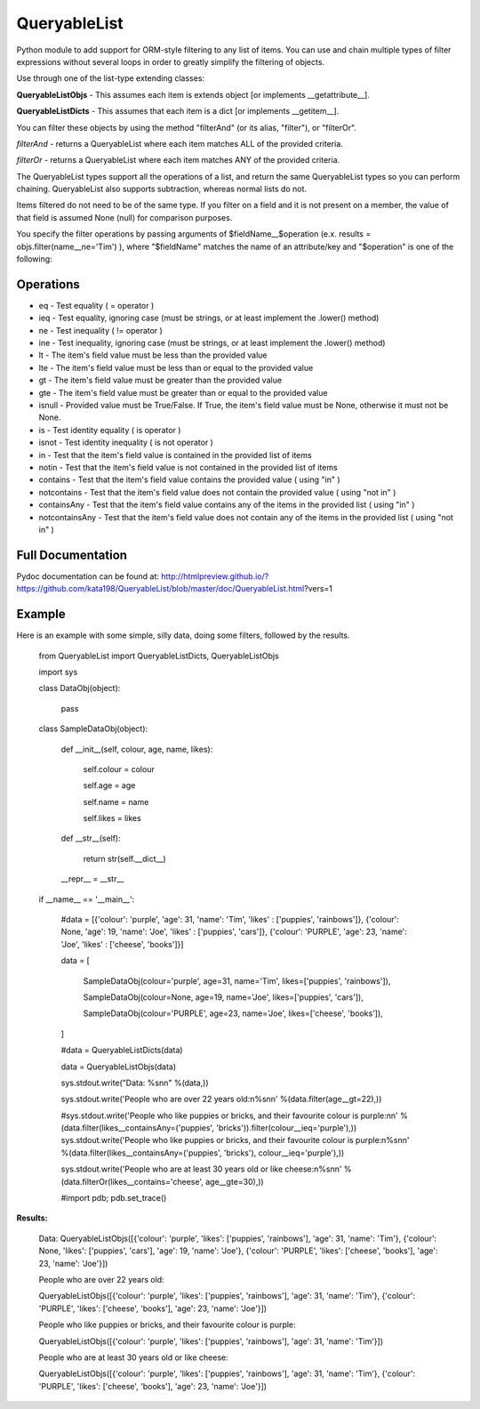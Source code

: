 QueryableList
=============

Python module to add support for ORM-style filtering to any list of items. You can use and chain multiple types of filter expressions without several loops in order to greatly simplify the filtering of objects.


Use through one of the list-type extending classes:


**QueryableListObjs** - This assumes each item is extends object [or implements \_\_getattribute\_\_].

**QueryableListDicts** - This assumes that each item is a dict [or implements \_\_getitem\_\_].


You can filter these objects by using the method "filterAnd" (or its alias, "filter"), or "filterOr".


*filterAnd* - returns a QueryableList where each item matches ALL of the provided criteria.

*filterOr* - returns a QueryableList where each item matches ANY of the provided criteria.


The QueryableList types support all the operations of a list, and return the same QueryableList types so you can perform chaining. QueryableList also supports subtraction, whereas normal lists do not.

Items filtered do not need to be of the same type.
If you filter on a field and it is not present on a member, the value of that field is assumed None (null) for comparison purposes.


You specify the filter operations by passing arguments of $fieldName\_\_$operation (e.x. results = objs.filter(name\_\_ne='Tim') ), where "$fieldName" matches the name of an attribute/key and "$operation" is one of the following:


Operations
----------

* eq - Test equality ( = operator )

* ieq - Test equality, ignoring case (must be strings, or at least implement the .lower() method)

* ne  - Test inequality ( != operator )

* ine - Test inequality, ignoring case (must be strings, or at least implement the .lower() method)

* lt  - The item's field value must be less than the provided value

* lte - The item's field value must be less than or equal to the provided value

* gt  - The item's field value must be greater than the provided value

* gte - The item's field value must be greater than or equal to the provided value

* isnull - Provided value must be True/False. If True, the item's field value must be None, otherwise it must not be None.

* is  - Test identity equality ( is operator )

* isnot - Test identity inequality ( is not operator )

* in - Test that the item's field value is contained in the provided list of items

* notin - Test that the item's field value is not contained in the provided list of items

* contains - Test that the item's field value contains the provided value ( using "in" )

* notcontains - Test that the item's field value does not contain the provided value ( using "not in" )

* containsAny - Test that the item's field value contains any of the items in the provided list ( using "in" )

* notcontainsAny - Test that the item's field value does not contain any of the items in the provided list ( using "not in" )


Full Documentation
------------------

Pydoc documentation can be found at: http://htmlpreview.github.io/?https://github.com/kata198/QueryableList/blob/master/doc/QueryableList.html?vers=1


Example
-------

Here is an example with some simple, silly data, doing some filters, followed by the results.

	from QueryableList import QueryableListDicts, QueryableListObjs

	import sys



	class DataObj(object):

		pass

	class SampleDataObj(object):


		def __init__(self, colour, age, name, likes):

			self.colour = colour

			self.age = age

			self.name = name

			self.likes = likes



		def __str__(self):

			return str(self.__dict__)



		__repr__ = __str__


	if __name__ == '__main__':


		#data = [{'colour': 'purple', 'age': 31, 'name': 'Tim', 'likes' : ['puppies', 'rainbows']}, {'colour': None, 'age': 19, 'name': 'Joe', 'likes' : ['puppies', 'cars']}, {'colour': 'PURPLE', 'age': 23, 'name': 'Joe', 'likes' : ['cheese', 'books']}]


		data = [

			SampleDataObj(colour='purple', age=31, name='Tim', likes=['puppies', 'rainbows']),

			SampleDataObj(colour=None, age=19, name='Joe', likes=['puppies', 'cars']),

			SampleDataObj(colour='PURPLE', age=23, name='Joe', likes=['cheese', 'books']),

		]



		#data = QueryableListDicts(data)

		data = QueryableListObjs(data)


		sys.stdout.write("Data: %s\n\n" %(data,))

		sys.stdout.write('People who are over 22 years old:\n%s\n\n' %(data.filter(age__gt=22),))

		#sys.stdout.write('People who like puppies or bricks, and their favourite colour is purple:\n\n' %(data.filter(likes__containsAny=('puppies', 'bricks')).filter(colour__ieq='purple'),))
		sys.stdout.write('People who like puppies or bricks, and their favourite colour is purple:\n%s\n\n' %(data.filter(likes__containsAny=('puppies', 'bricks'), colour__ieq='purple'),))


		sys.stdout.write('People who are at least 30 years old or like cheese:\n%s\n\n' %(data.filterOr(likes__contains='cheese', age__gte=30),))



		#import pdb; pdb.set_trace()


**Results:**

	Data: QueryableListObjs([{'colour': 'purple', 'likes': ['puppies', 'rainbows'], 'age': 31, 'name': 'Tim'}, {'colour': None, 'likes': ['puppies', 'cars'], 'age': 19, 'name': 'Joe'}, {'colour': 'PURPLE', 'likes': ['cheese', 'books'], 'age': 23, 'name': 'Joe'}])


	People who are over 22 years old:

	QueryableListObjs([{'colour': 'purple', 'likes': ['puppies', 'rainbows'], 'age': 31, 'name': 'Tim'}, {'colour': 'PURPLE', 'likes': ['cheese', 'books'], 'age': 23, 'name': 'Joe'}])


	People who like puppies or bricks, and their favourite colour is purple:

	QueryableListObjs([{'colour': 'purple', 'likes': ['puppies', 'rainbows'], 'age': 31, 'name': 'Tim'}])


	People who are at least 30 years old or like cheese:

	QueryableListObjs([{'colour': 'purple', 'likes': ['puppies', 'rainbows'], 'age': 31, 'name': 'Tim'}, {'colour': 'PURPLE', 'likes': ['cheese', 'books'], 'age': 23, 'name': 'Joe'}])


